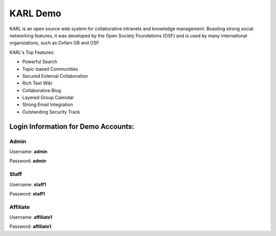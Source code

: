 KARL Demo
*********

.. raw:: html

        <div class="sidebar">
        <p class="first sidebar-title">Try It:</p>
        <p><a class="reference external" href="http://demo1.karl.sixfeetup.com/" target="karldemo">
        <img src="_static/images/launch_demo.jpg" alt="Launch Demo Site"/>
        </a></p>
        </div>

KARL is an open source web system for collaborative intranets and knowledge management. Boasting strong social networking features, it was developed by the Open Society Foundations (OSF) and is used by many international organizations, such as Oxfam GB and OSF.

KARL's Top Features:

* Powerful Search
* Topic-based Communities
* Secured External Collaboration
* Rich Text Wiki
* Collaborative Blog
* Layered Group Calendar
* Strong Email Integration
* Outstanding Security Track

Login Information for Demo Accounts:
====================================

Admin
-----

.. image:: _static/images/adminUser.png

Username: **admin**

Password: **admin**

Staff
-----

.. image:: _static/images/staffUser.png

Username: **staff1**

Password: **staff1**

Affiliate
---------

.. image:: _static/images/affiliateUser.png

Username: **affiliate1**

Password: **affiliate1**


